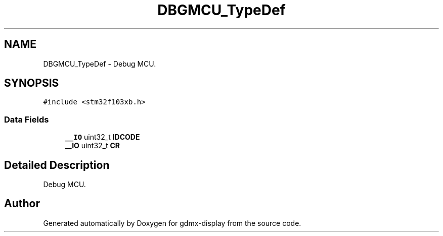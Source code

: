 .TH "DBGMCU_TypeDef" 3 "Mon May 24 2021" "gdmx-display" \" -*- nroff -*-
.ad l
.nh
.SH NAME
DBGMCU_TypeDef \- Debug MCU\&.  

.SH SYNOPSIS
.br
.PP
.PP
\fC#include <stm32f103xb\&.h>\fP
.SS "Data Fields"

.in +1c
.ti -1c
.RI "\fB__IO\fP uint32_t \fBIDCODE\fP"
.br
.ti -1c
.RI "\fB__IO\fP uint32_t \fBCR\fP"
.br
.in -1c
.SH "Detailed Description"
.PP 
Debug MCU\&. 

.SH "Author"
.PP 
Generated automatically by Doxygen for gdmx-display from the source code\&.
